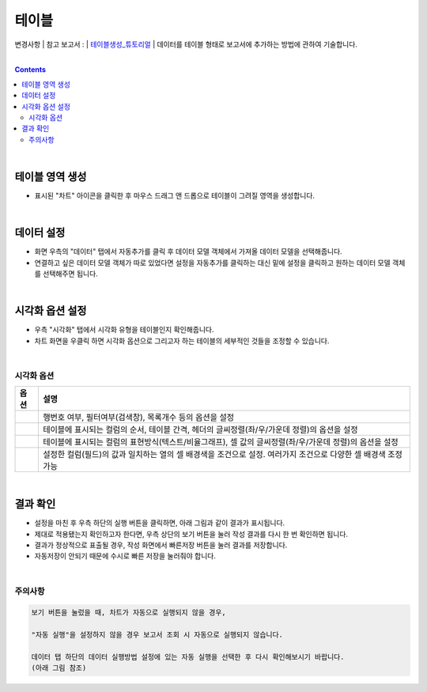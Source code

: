 ===================================================================
테이블
===================================================================
변경사항 
| 참고 보고서 : 
| `테이블생성_튜토리얼 <http://b-iris.mobigen.com:80/studio/exported/6e0d08468e184572a039ed923a4d21b1fdbef6c7f7c64685b1a463706d5c7f01>`__ 
| 데이터를 테이블 형태로 보고서에 추가하는 방법에 관하여 기술합니다.

| 
.. contents::
    :backlinks: top
    
|


테이블 영역 생성
=================================================================
- 표시된 "차트" 아이콘을 클릭한 후 마우스 드래그 앤 드롭으로 테이블이 그려질 영역을 생성합니다.


.. image:: ./images/table_01.png
    :alt: 테이블_차트영역생성



|

데이터 설정
=================================================================
- 화면 우측의 "데이터" 탭에서 자동추가를 클릭 후 데이터 모델 객체에서 가져올 데이터 모델을 선택해줍니다.
- 연결하고 싶은 데이터 모델 객체가 따로 있었다면 설정을 자동추가를 클릭하는 대신 밑에 설정을 클릭하고 원하는 데이터 모델 객체를 선택해주면 됩니다.


.. image:: ./images/table_02.png
    :alt: 테이블_데이터설정


|

시각화 옵션 설정
=================================================================
- 우측 "시각화" 탭에서 시각화 유형을 테이블인지 확인해줍니다.
- 차트 화면을 우클릭 하면 시각화 옵션으로 그리고자 하는 테이블의 세부적인 것들을 조정할 수 있습니다.

.. image:: ./images/table_03.PNG
    :alt: 테이블_시각화 옵션 설정
| 
시각화 옵션
-------------------------------------------------------------------

.. |opt1| image:: ./images/table_04.PNG
    :scale: 90%
    :alt: 테이블 시각화 옵션 (1) - 일반

.. |opt2| image:: ./images/table_05.PNG
    :scale: 90%
    :alt: 테이블 시각화 옵션 (2) - 헤더

.. |opt3| image:: ./images/table_06.PNG
    :scale: 90%
    :alt: 테이블 시각화 옵션 (3) - 열

.. |opt4| image:: ./images/table_07.PNG
    :scale: 90%
    :alt: 테이블 시각화 옵션 (4) - 조건부서식

.. list-table::
   :header-rows: 1

   * - 옵션
     - 설명
   * - |opt1|
     - 행번호 여부, 필터여부(검색창), 목록개수 등의 옵션을 설정
   * - |opt2|
     - 테이블에 표시되는 컬럼의 순서, 테이블 간격, 헤더의 글씨정렬(좌/우/가운데 정렬)의 옵션을 설정
   * - |opt3|
     - 테이블에 표시되는 컬럼의 표현방식(텍스트/비율그래프), 셀 값의 글씨정렬(좌/우/가운데 정렬)의 옵션을 설정
   * - |opt4|
     - 설정한 컬럼(필드)의 값과 일치하는 열의 셀 배경색을 조건으로 설정. 여러가지 조건으로 다양한 셀 배경색 조정 가능


|

결과 확인
=================================================================

- 설정을 마친 후 우측 하단의 실행 버튼을 클릭하면, 아래 그림과 같이 결과가 표시됩니다.
- 제대로 적용됐는지 확인하고자 한다면, 우측 상단의 보기 버튼을 눌러 작성 결과를 다시 한 번 확인하면 됩니다.
- 결과가 정상적으로 표출될 경우, 작성 화면에서 빠른저장 버튼을 눌러 결과를 저장합니다.
- 자동저장이 안되기 때문에 수시로 빠른 저장을 눌러줘야 합니다.

.. image:: ./images/table_08.png
    :alt: 테이블_시각화 결과 확인

|


주의사항
-------------------------------------------------------------------

.. code::

    보기 버튼을 눌렀을 때, 차트가 자동으로 실행되지 않을 경우,

    "자동 실행"을 설정하지 않을 경우 보고서 조회 시 자동으로 실행되지 않습니다.

    데이터 탭 하단의 데이터 실행방법 설정에 있는 자동 실행을 선택한 후 다시 확인해보시기 바랍니다.
    (아래 그림 참조)

.. image:: ./images/table_10.png
    :alt: 자동실행 설정

